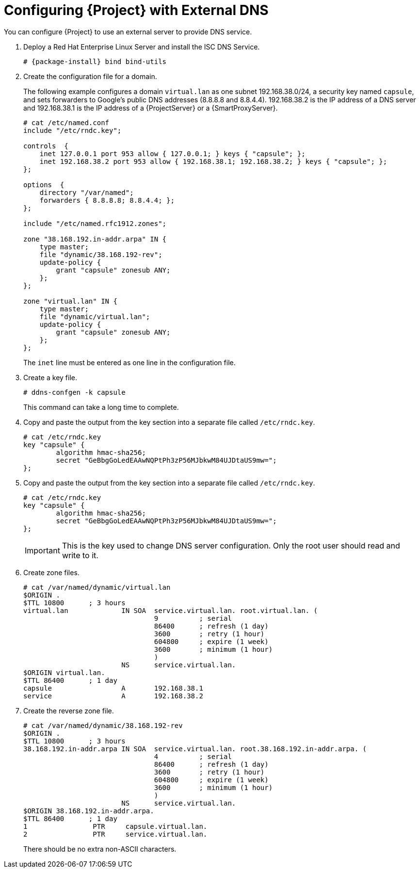 [[configuring_satellite_external_dns]]

= Configuring {Project} with External DNS

You can configure {Project} to use an external server to provide DNS service.

. Deploy a Red Hat Enterprise Linux Server and install the ISC DNS Service.
+
[options="nowrap" subs="+quotes,attributes"]
----
# {package-install} bind bind-utils
----

. Create the configuration file for a domain.
+
The following example configures a domain `virtual.lan` as one subnet 192.168.38.0/24, a security key named `capsule`, and sets forwarders to Google's public DNS addresses (8.8.8.8 and 8.8.4.4). 192.168.38.2 is the IP address of a DNS server and 192.168.38.1 is the IP address of a {ProjectServer} or a {SmartProxyServer}.
+
[options="nowrap"]
----

ifeval::["{build}" != "foreman-deb"]
# cat /etc/named.conf
include "/etc/rndc.key";
endif::[]
ifeval::["{build}" == "foreman-deb"]
# cat /etc/bind/named.conf
include "/etc/bind/rndc.key";
endif::[]

controls  {
    inet 127.0.0.1 port 953 allow { 127.0.0.1; } keys { "capsule"; };
    inet 192.168.38.2 port 953 allow { 192.168.38.1; 192.168.38.2; } keys { "capsule"; };
};

options  {
ifeval::["{build}" != "foreman-deb"]
    directory "/var/named";
    forwarders { 8.8.8.8; 8.8.4.4; };
endif::[]
ifeval::["{build}" == "foreman-deb"]
directory "/var/cache/bind";
forwarders { 8.8.8.8; 8.8.4.4; };
endif::[]
};

ifeval::["{build}" != "foreman-deb"]
include "/etc/named.rfc1912.zones";
endif::[]
ifeval::["{build}" == "foreman-deb"]
include "/etc/bind/named.rfc1912.zones";
endif::[]

zone "38.168.192.in-addr.arpa" IN {
    type master;
    file "dynamic/38.168.192-rev";
    update-policy {
        grant "capsule" zonesub ANY;
    };
};

zone "virtual.lan" IN {
    type master;
    file "dynamic/virtual.lan";
    update-policy {
        grant "capsule" zonesub ANY;
    };
};
----
+
The `inet` line must be entered as one line in the configuration file.

. Create a key file.
+
[options="nowrap"]
----
# ddns-confgen -k capsule
----
+
This command can take a long time to complete.

ifeval::["{build}" != "foreman-deb"]
. Copy and paste the output from the key section into a separate file called `/etc/rndc.key`.
+
[options="nowrap"]
----
# cat /etc/rndc.key
key "capsule" {
        algorithm hmac-sha256;
        secret "GeBbgGoLedEAAwNQPtPh3zP56MJbkwM84UJDtaUS9mw=";
};
----
endif::[]
ifeval::["{build}" != "foreman-deb"]
. Copy and paste the output from the key section into a separate file called `/etc/rndc.key`.
+
[options="nowrap"]
----
# cat /etc/rndc.key
key "capsule" {
        algorithm hmac-sha256;
        secret "GeBbgGoLedEAAwNQPtPh3zP56MJbkwM84UJDtaUS9mw=";
};
----
endif::[]
ifeval::["{build}" == "foreman-deb"]
. Copy and paste the output from the key section into a separate file called `/etc/bind/rndc.key`.
+
[options="nowrap"]
----
# cat /etc/bind/rndc.key
key "capsule" {
        algorithm hmac-sha256;
        secret "GeBbgGoLedEAAwNQPtPh3zP56MJbkwM84UJDtaUS9mw=";
};
----
endif::[]
+
IMPORTANT: This is the key used to change DNS server configuration. Only the root user should read and write to it.

. Create zone files.
+
[options="nowrap" subs="+quotes,attributes"]
----
ifeval::["{build}" != "foreman-deb"]
# cat /var/named/dynamic/virtual.lan
endif::[]
ifeval::["{build}" == "foreman-deb"]
# cat /var/cache/bind/dynamic/virtual.lan
endif::[]
$ORIGIN .
$TTL 10800      ; 3 hours
virtual.lan             IN SOA  service.virtual.lan. root.virtual.lan. (
                                9          ; serial
                                86400      ; refresh (1 day)
                                3600       ; retry (1 hour)
                                604800     ; expire (1 week)
                                3600       ; minimum (1 hour)
                                )
                        NS      service.virtual.lan.
$ORIGIN virtual.lan.
$TTL 86400      ; 1 day
capsule                 A       192.168.38.1
service                 A       192.168.38.2
----

. Create the reverse zone file.
+
[options="nowrap" subs="+quotes,attributes"]
----
ifeval::["{build}" != "foreman-deb"]
# cat /var/named/dynamic/38.168.192-rev
endif::[]
ifeval::["{build}" == "foreman-deb"]
# cat /var/cache/bind/dynamic/38.168.192-rev
endif::[]
$ORIGIN .
$TTL 10800      ; 3 hours
38.168.192.in-addr.arpa IN SOA  service.virtual.lan. root.38.168.192.in-addr.arpa. (
                                4          ; serial
                                86400      ; refresh (1 day)
                                3600       ; retry (1 hour)
                                604800     ; expire (1 week)
                                3600       ; minimum (1 hour)
                                )
                        NS      service.virtual.lan.
$ORIGIN 38.168.192.in-addr.arpa.
$TTL 86400      ; 1 day
1                PTR     capsule.virtual.lan.
2                PTR     service.virtual.lan.
----
+
There should be no extra non-ASCII characters.
